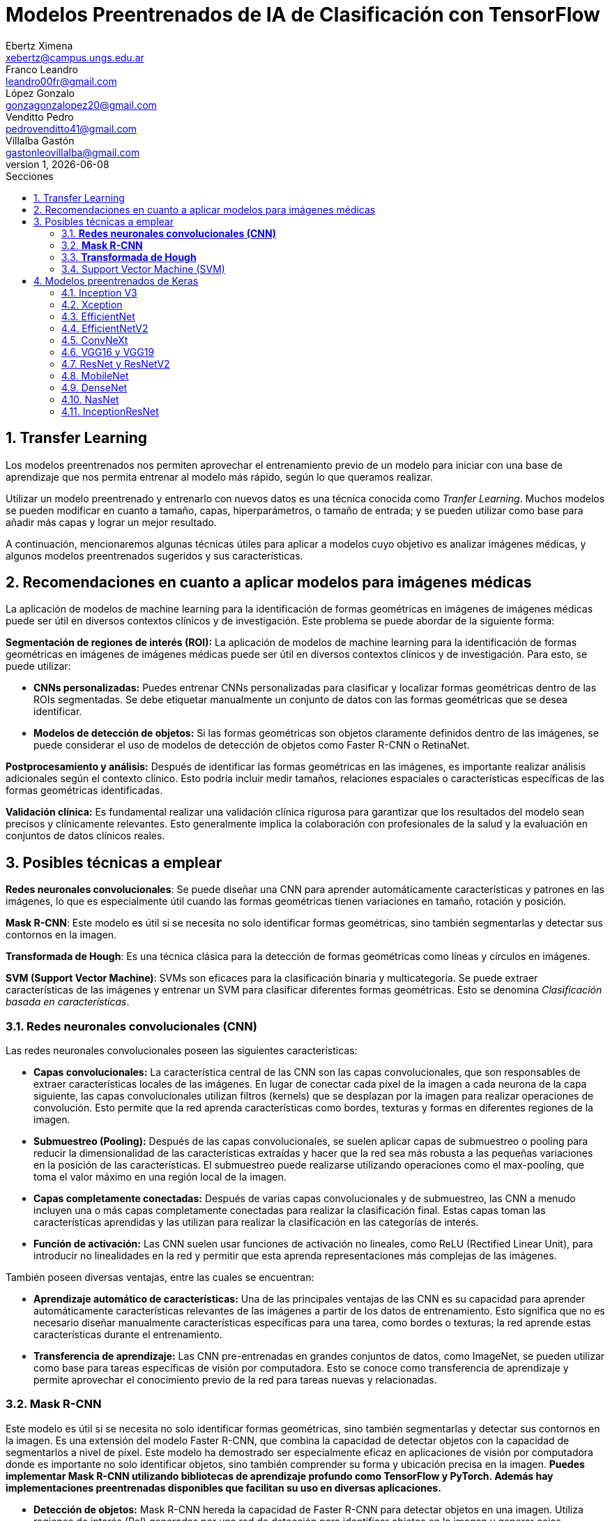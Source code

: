 = Modelos Preentrenados de IA de Clasificación con TensorFlow
Ebertz Ximena <xebertz@campus.ungs.edu.ar>; Franco Leandro <leandro00fr@gmail.com>; López Gonzalo <gonzagonzalopez20@gmail.com>; Venditto Pedro <pedrovenditto41@gmail.com>; Villalba Gastón <gastonleovillalba@gmail.com>;
v1, {docdate}
:toc:
:title-page:
:toc-title: Secciones
:numbered:
:source-highlighter: highlight.js
:tabsize: 4
:nofooter:
:pdf-page-margin: [3cm, 3cm, 3cm, 3cm]

== Transfer Learning

Los modelos preentrenados nos permiten aprovechar el entrenamiento previo de un modelo para iniciar con una base de aprendizaje que nos permita entrenar al modelo más rápido, según lo que queramos realizar.

Utilizar un modelo preentrenado y entrenarlo con nuevos datos es una técnica conocida como _Tranfer Learning_. Muchos modelos se pueden modificar en cuanto a tamaño, capas, hiperparámetros, o tamaño de entrada; y se pueden utilizar como base para añadir más capas y lograr un mejor resultado.

A continuación, mencionaremos algunas técnicas útiles para aplicar a modelos cuyo objetivo es analizar imágenes médicas, y algunos modelos preentrenados sugeridos y sus características.

== Recomendaciones en cuanto a aplicar modelos para imágenes médicas

La aplicación de modelos de machine learning para la identificación de formas geométricas en imágenes de imágenes médicas puede ser útil en diversos contextos clínicos y de investigación. Este problema se puede abordar de la siguiente forma:

*Segmentación de regiones de interés (ROI):* La aplicación de modelos de machine learning para la identificación de formas geométricas en imágenes de imágenes médicas puede ser útil en diversos contextos clínicos y de investigación. Para esto, se puede utilizar:

- *CNNs personalizadas:* Puedes entrenar CNNs personalizadas para clasificar y localizar formas geométricas dentro de las ROIs segmentadas. Se debe etiquetar manualmente un conjunto de datos con las formas geométricas que se desea identificar.

- *Modelos de detección de objetos:* Si las formas geométricas son objetos claramente definidos dentro de las imágenes, se puede considerar el uso de modelos de detección de objetos como Faster R-CNN o RetinaNet.

*Postprocesamiento y análisis:* Después de identificar las formas geométricas en las imágenes, es importante realizar análisis adicionales según el contexto clínico. Esto podría incluir medir tamaños, relaciones espaciales o características específicas de las formas geométricas identificadas.

*Validación clínica:* Es fundamental realizar una validación clínica rigurosa para garantizar que los resultados del modelo sean precisos y clínicamente relevantes. Esto generalmente implica la colaboración con profesionales de la salud y la evaluación en conjuntos de datos clínicos reales.

== Posibles técnicas a emplear

*Redes neuronales convolucionales*: Se puede diseñar una CNN para aprender automáticamente características y patrones en las imágenes, lo que es especialmente útil cuando las formas geométricas tienen variaciones en tamaño, rotación y posición.

*Mask R-CNN*: Este modelo es útil si se necesita no solo identificar formas geométricas, sino también segmentarlas y detectar sus contornos en la imagen.

*Transformada de Hough*: Es una técnica clásica para la detección de formas geométricas como líneas y círculos en imágenes.

*SVM (Support Vector Machine)*: SVMs son eficaces para la clasificación binaria y multicategoría. Se puede extraer características de las imágenes y entrenar un SVM para clasificar diferentes formas geométricas. Esto se denomina _Clasificación basada en características_.


=== *Redes neuronales convolucionales (CNN)*

Las redes neuronales convolucionales poseen las siguientes características:

- *Capas convolucionales:* La característica central de las CNN son las capas convolucionales, que son responsables de extraer características locales de las imágenes. En lugar de conectar cada píxel de la imagen a cada neurona de la capa siguiente, las capas convolucionales utilizan filtros (kernels) que se desplazan por la imagen para realizar operaciones de convolución. Esto permite que la red aprenda características como bordes, texturas y formas en diferentes regiones de la imagen.

- *Submuestreo (Pooling):* Después de las capas convolucionales, se suelen aplicar capas de submuestreo o pooling para reducir la dimensionalidad de las características extraídas y hacer que la red sea más robusta a las pequeñas variaciones en la posición de las características. El submuestreo puede realizarse utilizando operaciones como el max-pooling, que toma el valor máximo en una región local de la imagen.

- *Capas completamente conectadas:* Después de varias capas convolucionales y de submuestreo, las CNN a menudo incluyen una o más capas completamente conectadas para realizar la clasificación final. Estas capas toman las características aprendidas y las utilizan para realizar la clasificación en las categorías de interés.

- *Función de activación:* Las CNN suelen usar funciones de activación no lineales, como ReLU (Rectified Linear Unit), para introducir no linealidades en la red y permitir que esta aprenda representaciones más complejas de las imágenes.

También poseen diversas ventajas, entre las cuales se encuentran:

- *Aprendizaje automático de características:* Una de las principales ventajas de las CNN es su capacidad para aprender automáticamente características relevantes de las imágenes a partir de los datos de entrenamiento. Esto significa que no es necesario diseñar manualmente características específicas para una tarea, como bordes o texturas; la red aprende estas características durante el entrenamiento.

- *Transferencia de aprendizaje:* Las CNN pre-entrenadas en grandes conjuntos de datos, como ImageNet, se pueden utilizar como base para tareas específicas de visión por computadora. Esto se conoce como transferencia de aprendizaje y permite aprovechar el conocimiento previo de la red para tareas nuevas y relacionadas.

=== *Mask R-CNN*

Este modelo es útil si se necesita no solo identificar formas geométricas, sino también segmentarlas y detectar sus contornos en la imagen. Es una extensión del modelo Faster R-CNN, que combina la capacidad de detectar objetos con la capacidad de segmentarlos a nivel de píxel. Este modelo ha demostrado ser especialmente eficaz en aplicaciones de visión por computadora donde es importante no solo identificar objetos, sino también comprender su forma y ubicación precisa en la imagen. *Puedes implementar Mask R-CNN utilizando bibliotecas de aprendizaje profundo como TensorFlow y PyTorch. Además hay implementaciones preentrenadas disponibles que facilitan su uso en diversas aplicaciones.*

- *Detección de objetos:* Mask R-CNN hereda la capacidad de Faster R-CNN para detectar objetos en una imagen. Utiliza regiones de interés (RoI) generadas por una red de detección para identificar objetos en la imagen y generar cajas delimitadoras (bounding boxes) alrededor de ellos.

- *Segmentación semántica:* A diferencia de Faster R-CNN, Mask R-CNN va más allá de la detección de objetos y realiza segmentación semántica a nivel de píxel. Para cada objeto detectado, este genera una máscara binaria que representa la ubicación precisa de ese objeto en la imagen.

- *Arquitectura:* Está compuesto por tres partes principales: una red de convolución que extrae características de la imagen de entrada, una rama de detección que genera las cajas delimitadoras y las etiquetas de clase de los objetos detectados, y una rama de segmentación que genera las máscaras de segmentación para cada objeto. Estas tres partes trabajan en conjunto y se entrenan de manera conjunta para realizar tanto la detección como la segmentación de objetos.

- *Backbone:* Mask R-CNN utiliza una variedad de backbones de red, como ResNet o FPN (Feature Pyramid Network), para extraer características de la imagen. Esto permite que la red aprenda características jerárquicas a diferentes escalas y niveles de abstracción.

- *Aprendizaje de características:* Mask R-CNN utiliza una función de pérdida compuesta que incluye pérdida de detección y pérdida de segmentación. La pérdida de segmentación se calcula utilizando la diferencia entre las máscaras de segmentación generadas por la red y las máscaras verdaderas proporcionadas en los datos de entrenamiento.

*Aplicaciones:* Mask R-CNN es ampliamente utilizado en aplicaciones de visión por computadora donde se requiere segmentación precisa de objetos, como la segmentación de instancias en imágenes médicas (por ejemplo, para separar diferentes células o estructuras) y la segmentación de objetos en imágenes naturales (por ejemplo, para separar personas de fondo).

=== *Transformada de Hough*

Es una técnica clásica para la detección de formas geométricas como líneas y círculos en imágenes. Es posible combinarla con otras técnicas para clasificar formas más complejas.

- *Detección de líneas rectas:* La Transformada de Hough se utiliza comúnmente para detectar líneas rectas en una imagen. El objetivo es encontrar todas las líneas rectas presentes en una imagen, independientemente de su orientación y posición exacta.

- *Representación paramétrica:* En lugar de representar una línea mediante su ecuación en el espacio euclidiano (y = mx + b), la Transformada de Hough utiliza una representación paramétrica polar para describir una línea en términos de su longitud y el ángulo de inclinación con respecto al eje horizontal. Esto hace que sea más fácil de manejar líneas de cualquier orientación.

- *Acumulación en el espacio Hough:* La Transformada de Hough acumula votos en un espacio de parámetros llamado espacio Hough. Cada punto en el espacio de la imagen vota por todas las posibles líneas que pueden pasar por ese punto en el espacio Hough. El resultado es un pico en el espacio Hough que representa la línea más prominente en la imagen.

- *Transformada de Hough estándar:* Para detectar líneas rectas, la Transformada de Hough estándar utiliza una representación paramétrica de línea en coordenadas polares. En este espacio Hough, cada píxel de la imagen vota por todas las líneas posibles que pasan por él. Las líneas se detectan como picos en el espacio Hough, y la posición y orientación de estas líneas se pueden recuperar a partir de esos picos.

- *Transformada de Hough generalizada:* La Transformada de Hough se puede generalizar para detectar otros patrones geométricos, como círculos o elipses, utilizando diferentes representaciones paramétricas en el espacio Hough. Por ejemplo, para detectar círculos, se utiliza una representación paramétrica de círculo en lugar de una representación de línea.

- *Parámetros y optimización:* La detección de líneas o patrones en la Transformada de Hough a menudo requiere ajustar parámetros, como la sensibilidad de umbral y la resolución del espacio Hough, para obtener resultados precisos. La optimización de estos parámetros puede ser un desafío y puede requerir técnicas de ajuste fino.

=== Support Vector Machine (SVM)

Las máquinas de soporte vectorial (SVM) son un tipo de modelo de aprendizaje supervisado utilizado tanto para problemas de clasificación como para regresión.

*Clasificación y regresión:* Las SVM se utilizan en problemas de clasificación para separar puntos de datos en diferentes clases, y en problemas de regresión para predecir valores numéricos. El objetivo principal de SVM es encontrar un hiperplano (una línea en 2D, un plano en 3D o un hiperplano en dimensiones superiores) que maximice la separación entre las diferentes clases (en el caso de *clasificación*) o que se ajuste de la mejor manera posible a los puntos de datos (en el caso de *regresión*).

*Márgenes y vectores de soporte:* Las SVM buscan encontrar el hiperplano que tenga el margen máximo entre las clases. Los puntos de datos que están más cerca de este hiperplano se llaman "vectores de soporte". La idea es que estos vectores de soporte son los más importantes para la separación entre clases.

*Funciones de kernel:* Una de las características clave de las SVM es su capacidad para manejar datos no lineales utilizando funciones de kernel. Un kernel es una función que transforma los datos en un espacio de mayor dimensión donde la separación lineal es más fácil. Los kernels más comunes son el kernel lineal, el kernel polinómico y el kernel radial (RBF).

*Regularización:* Las SVM también incluyen un término de regularización que controla el equilibrio entre maximizar el margen y minimizar la clasificación incorrecta. Este parámetro se ajusta durante el entrenamiento para encontrar el equilibrio adecuado.

*Ventajas:* Las SVM tienen varias ventajas, como su capacidad para manejar datos de alta dimensionalidad, su robustez ante valores atípicos y su capacidad para trabajar en problemas de clasificación binaria y multiclase. También son efectivas en conjuntos de datos pequeños o con un número desigual de muestras por clase.

*Limitaciones:* Aunque son poderosas, las SVM pueden ser computacionalmente costosas en conjuntos de datos muy grandes y pueden requerir una optimización cuidadosa de los hiperparámetros. Además, su capacidad para manejar problemas de clasificación multiclase puede requerir estrategias adicionales, como la clasificación uno contra todos (OvA) o uno contra uno (OvO).

// lo saco porque lo de los textos lo hace otro grupo === Redes Neuronales Recurrentes (RNN) 

////
quizas sirva para ver lo que se habló en clase sobre los textos dentro de las imágenes, aunque es solo una idea que se me ocurrió cuando lo leí, no lo pensé tanto.
////

////
Son un tipo de arquitectura de red neuronal que se utiliza en el procesamiento de secuencias y datos temporales.

*Procesamiento de texto:* En el procesamiento de lenguaje natural (NLP), las RNN se utilizan para tareas como la clasificación de texto, la generación de texto, la traducción automática y el análisis de sentimientos.
//// 

== Modelos preentrenados de Keras

Existen diversos modelos preentrenados en la librería _Keras_, disponible para TensorFlow. Esto es una gran ventaja, ya que Keras facilita la importación y el uso de los modelos.

En el siguiente gráfico, se pueden ver los modelos disponibles, su niver de _accuracy_, y su tamaño, representado mediante el tamaño del círculo.

image:imgs/modelos-keras.png[300, 450, align="center"]

Los modelos grandes en tamaño suelen realizar predicciones más precisas, pero tienen la desventaja de su lentitud en cuanto a procesamiento.

Podemos ver las comparaciones en cuanto a precision en esta 
https://keras.io/api/applications/[tabla].

//modelos de keras https://keras.io/api/applications/
//repos (hay readmes con info mas resumida que los papers) https://github.com/tensorflow/tpu/tree/master/models/official

=== Inception V3

_Inception V3_ es un modelo que tiene 48 capas de profundidad, que recibe imágenes de 299x299 en tres canales de color.

Está conformado por bloques de compilación que incluyen capas de tipo convolucionales, de reducción promedio, de reducción máxima, concatenaciones, retirados; y capas densas. La pérdida es calculada con la función _softmax_.

La red está preentrenada con el dataset _ImageNet_, que contiene 1.331.167, con 1.281.167 imágenes de entrenamiento y 50 000 imágenes de prueba.

Este modelo es ampliamente utilizado para la clasificación de imágenes, y es la base de muchos modelos; pero también se puede utilizar para:

* Detección de objetos en una imagen
* Segmentación semántica
* Transfer learning

Inception V3 Ha demostrado un rendimiento sobresaliente en la clasificación de imágenes y ha alcanzado una precisión del 80.4% en la clasificación top-1 y del 95.3% en la clasificación top-5 en el conjunto de datos ImageNet.

También, se utilizó para la segmentación precisa de órganos en imágenes médicas, como tomografías computarizadas (TC) y resonancias magnéticas (RM). 

Un ejemplo de uso es la detección de adenopatías cervicales mediante imágenes citológicas; campo en el que alzanzó un 89.29% de precisión.

=== Xception

Xception es una versión de _Inception V3_ con una ligera mejoría en cuanto a su eficacia, debido a que fue construida utilizando capas convolucionales separables en profundidad. Esto implica que la cantidad de parámetros de cada capa se reduce, por lo que el modelo se entrena más rápido.

Este modelo se puede utilizar para cumplir los mismos objetivos que con _Inception V3_.

=== EfficientNet

_EfficientNet_ es un conjunto de modelos de clasifiación de imágenes que se caracterizan por ser más chicos en tamaño y más rápidos que modelos previos. Existen muchos modelos en esta familia. En Keras se incluyen los modelos desde _B1_ hasta _B7_, siendo el mode B7 el mejor logrado hasta la fecha.

Este modelo alcanza un 84.4% de _eficacia top-1_ y un 97.1% de _eficacia top-5_. Esto quiere decir que un 84.4% de las imágenes de la principal clase fueron clasificadas correctamente, y un 97.1% de imágenes las principales cinco clases fueron clasificadas correctamente. Si se compara con otros modelos según su nivel de precisión en relación a la cantidad de parámetros, se puede ver que las redes EfficientNet alcanzan valores altos de precisión con pocos parámetros, comparada con las otras.

Otra particularidad es que, en su entrenamiento, se le proporcionó imágenes modificadas mediante técnicas de aumento de datos, por lo que el aprendizaje se llevó a cabo con un conjunto de datos más variado.

Fue utilizado para diversos problemas de clasificación. Entre ellos, la detección de enfermedades pulmonares a partir de imágenes de rayos x. Con este objetivo, alcanzó una precisión del 95%.

=== EfficientNetV2

Como _EfficientNet_, _EfficientNetV2_ es una familia de modelos preentrenados que se caracterizan por su eficiencia. Estan basados en los modelos previos, y mejoran su eficiencia alcanzando un alto nivel de eficacia con aproximadamente la mitad de datos de entrenamiento que sus predecesoras.

image:imgs/comparacion-efficientnetv2.png[align="center"]

Este modelo se puede utilizar para cumplir los mismos objetivos que con _EfficientNet_.

=== ConvNeXt

_ConvNeXt_ es una familia de remasterizaciones de una red _ResNet_ y una red convolucional, que alcanza un nivel de eficacia top-1 de 87.8%.

Está basada en _Vision Transformers_, redes neuronales diseñadas, en principio, para el procesamiento del lenguaje natural. Esta arquitectura se modificó para funcionar en procesamiento de imágenes, lo que generó un gran porcentaje de eficacia, posicionando a las redes de este tipo como una de las principales competidoras de las redes convolucionales. _ConvNeXt_ combina este tipo de redes con redes convolucionales convolucionales, aprovechando lo mejor de ambas.

Existe también tiene una versión mejorada llamada _ConvNeXt V2_, que utiliza técnicas de aprendizaje auto-supervisado y mejoras arquitectónicas para mejorar aún más el rendimiento del modelo.

Este modelo se utilizó para detección de cáncer mamario, alcanzando una precisión de más del 91%.

=== VGG16 y VGG19

_VGG16_ y _VGG19_ son dos modelos de redes neuronales convolucionales preentrenados que se utilizan comúnmente en tareas de clasificación de imágenes. 

La arquitectura _VGG16_ consta de 16 capas, mientras que la arquitectura _VGG19_ consta de 19 capas, por lo que _VGG19_ puede ser más lento, ya que requiere más parámetros. Ambas arquitecturas utilizan filtros convolucionales de tamaño 3x3 y max-pooling para reducir el tamaño de los mapas de características.

Los modelos V6616 Y VGG19 se utilizaron en deteccion de enfermedades oculares tales como la retinopatía diabética, alcanzando un nivel de precisión de mas del 90%.

=== ResNet y ResNetV2

_ResNet_ y _ResNetV2_ son dos modelos de redes neuronales convolucionales que se utilizan comúnmente en tareas de clasificación de imágenes.

ResNet es conocido por su arquitectura de "aprendizaje residual", que permite el entrenamiento de redes neuronales más profundas con menos problemas de gradiente. Su arquitectura consta de bloques residuales que permiten que la información fluya directamente a través de la red sin pasar por todas las capas.

_ResNetV2_ es una versión mejorada de ResNet que utiliza bloques residuales modificados para mejorar aún más el rendimiento del modelo. En particular, ResNetV2 utiliza una técnica llamada _"normalización por lotes antes de la activación"_ (o _"BN-AC"_), que se ha demostrado que mejora la precisión del modelo en algunas tareas.

_ResNet_ fue utilizado con éxito en una variedad de tareas de clasificación de imágenes, incluida la clasificación de imágenes médicas. Por ejemplo:

* Segmentación de imágenes: para segmentar imágenes médicas, como la segmentación de tumores en imágenes de resonancia magnética.

* Clasificación de enfermedades: ResNet ha demostrado un buen rendimiento en la clasificación de enfermedades a partir de imágenes médicas, como la clasificación de enfermedades pulmonares en radiografías de tórax.

* Detección de anomalías: ResNet se ha utilizado para detectar anomalías en imágenes médicas, como la detección de lesiones cerebrales en imágenes de resonancia magnética.

=== MobileNet

_MobileNet_ es una arquitectura de red neuronal convolucional diseñada para aplicaciones de visión móvil y embebida. Esta arquitectura se basa en convoluciones separables en profundidad para construir redes neuronales profundas y livianas que pueden tener baja latencia en dispositivos móviles y embebidos.

_MobileNet_ utiliza convoluciones separables en profundidad para reducir el número de parámetros y operaciones, lo que permite que el modelo sea más eficiente en términos de memoria y tiempo de ejecución. La arquitectura _MobileNet V2_ se basa en una estructura residual invertida donde la entrada y la salida del bloque residual son capas de cuello de botella delgadas, a diferencia de los modelos residuales tradicionales que utilizan representaciones expandidas en la entrada. MobileNet V2 utiliza convoluciones en profundidad livianas para filtrar características en la capa de expansión intermedia.

Aunque MobileNet se ha utilizado principalmente en aplicaciones de visión móvil, también se ha aplicado con éxito en tareas de clasificación de imágenes médicas, incluida la clasificación de imágenes de cáncer cervical. 

Un estudio propuso un modelo llamado _MobileNet-Light_ para la clasificación de imágenes TCT de cáncer cervical. El modelo logró una precisión del 94,5% en la clasificación binaria y una precisión del 85,7% en la clasificación multiclase. Otro estudio utilizó un modelo MobileNet preentrenado para clasificar lesiones cervicales y logró una precisión del 75% en la detección de lesiones CIN2+.

=== DenseNet

_DenseNet_ es un tipo de red neuronal convolucional que utiliza conexiones densas entre capas a través de bloques densos, para conectar todas las capas directamente entre sí.

DenseNet también se ha utilizado en aplicaciones de clasificación de imágenes médicas con buenos resultados. Por ejemplo, se ha utilizado para el análisis de imágenes microscópicas en histopatología, alcanzando un nivel de precisión de 97%. Además, se ha aplicado en tareas como el diagnóstico de enfermedades, la detección de lesiones y anomalías, la segmentación de imágenes y la detección de objetos.

Con respecto al diagnóstico de enfermedades, DenseNet se aplicó para diagnosticar la enfermedad COVID-19 a través de imágenes de rayos X del tórax. El modelo logró una precisión del 93,5% en la clasificación binaria y una precisión del 87,4% en la clasificación multiclase.

=== NasNet

_NasNet_ es un modelo de red neuronal convolucional que se utiliza para tareas de clasificación de imágenes¹. Utiliza un enfoque de aprendizaje automático para diseñar directamente las arquitecturas del modelo en función del conjunto de datos de interés. Esto permite que el modelo se adapte mejor a la tarea específica y al conjunto de datos utilizado.

NASNet ha demostrado un rendimiento sobresaliente en tareas de clasificación de imágenes, superando a otros modelos en términos de precisión. Por ejemplo, en el conjunto de datos ImageNet, NASNet ha logrado una precisión del 82.7% en la clasificación top-1 y del 96.2% en la clasificación top-5. Además, NASNet ha demostrado ser más eficiente en términos computacionales que otros modelos con resultados similares.

Se utilizó para clasificar imágenes médicas según su tipo. Es decir, una imagen puede ser "imagen del cerebro", "imagen del pecho", "imagen de la mano", etcétera. Alcanzó, en este caso de uso, niveles de precisión mayores al 90%.

=== InceptionResNet

_InceptionResNet_ es una arquitectura de red neuronal convolucional que se basa en el concepto de búsqueda de arquitectura neuronal. Esta arquitectura combina los beneficios de las redes _Inception_ y _ResNet_. InceptionResNet utiliza conexiones residuales para mejorar el flujo de información a través de la red y filtros Inception para capturar características a diferentes escalas.

InceptionResNet ha demostrado un rendimiento sobresaliente en tareas de clasificación de imágenes. Por ejemplo, en el conjunto de datos ImageNet, InceptionResNet ha logrado una precisión del 80.4% en la clasificación top-1 y del 95.3% en la clasificación top-5. Además, InceptionResNet ha demostrado ser más eficiente en términos computacionales que otros modelos con resultados similares.

Con respecto a la clasificación de imágenes en el campo médico, InceptionResNet fue utilizada para clasificar imágenes cerebrales de resonancia magnética en alta resolución, alcanzando altos niveles de precisión.

